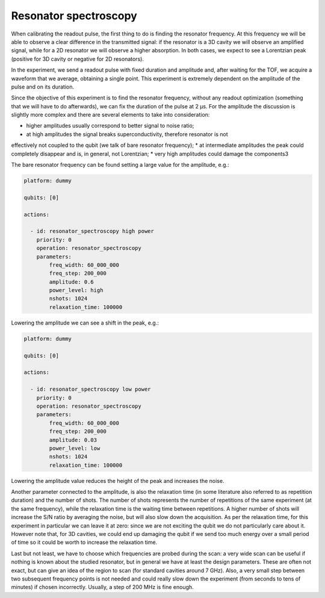 Resonator spectroscopy
======================


When calibrating the readout pulse, the first thing to do is finding the resonator frequency.
At this frequency we will be able to observe a clear difference in the transmitted
signal: if the resonator is a 3D cavity we will observe an amplified signal, while for a
2D resonator we will observe a higher absorption. In both cases, we expect to see a
Lorentzian peak (positive for 3D cavity or negative for 2D resonators).

In the experiment, we send a readout pulse with fixed duration and amplitude and,
after waiting for the TOF, we acquire a waveform that we average, obtaining a single
point. This experiment is extremely dependent on the amplitude of the pulse and on its duration.

Since the objective of this experiment is to find the resonator frequency, without any readout
optimization (something that we will have to do afterwards), we can fix the duration of
the pulse at 2 µs.
For the amplitude the discussion is slightly more complex and there are several
elements to take into consideration:

* higher amplitudes usually correspond to better signal to noise ratio;
* at high amplitudes the signal breaks superconductivity, therefore resonator is not
effectively not coupled to the qubit (we talk of bare resonator frequency);
* at intermediate amplitudes the peak could completely disappear and is, in general,
not Lorentzian;
* very high amplitudes could damage the components3

The bare resonator frequency can be found setting a large value for the amplitude, e.g.:

.. code-block:: yaml

    platform: dummy

    qubits: [0]

    actions:

      - id: resonator_spectroscopy high power
        priority: 0
        operation: resonator_spectroscopy
        parameters:
            freq_width: 60_000_000
            freq_step: 200_000
            amplitude: 0.6
            power_level: high
            nshots: 1024
            relaxation_time: 100000

Lowering the amplitude we can see a shift in the peak, e.g.:

.. code-block:: yaml

    platform: dummy

    qubits: [0]

    actions:

      - id: resonator_spectroscopy low power
        priority: 0
        operation: resonator_spectroscopy
        parameters:
            freq_width: 60_000_000
            freq_step: 200_000
            amplitude: 0.03
            power_level: low
            nshots: 1024
            relaxation_time: 100000

Lowering the amplitude value reduces the height of the peak and increases the noise.

Another parameter connected to the amplitude, is also the relaxation time (in some
literature also referred to as repetition duration) and the number of shots.
The number of shots represents the number of repetitions of the same experiment (at the same
frequency), while the relaxation time is the waiting time between repetitions. A higher
number of shots will increase the S/N ratio by averaging the noise, but will also slow
down the acquisition.
As per the relaxation time, for this experiment in particular we
can leave it at zero: since we are not exciting the qubit we do not particularly care
about it. However note that, for 3D cavities, we could end up damaging the qubit if we
send too much energy over a small period of time so it could be worth to increase the
relaxation time.

Last but not least, we have to choose which frequencies are probed during the scan:
a very wide scan can be useful if nothing is known about the studied resonator, but in
general we have at least the design parameters. These are often not exact, but can give
an idea of the region to scan (for standard cavities around 7 GHz). Also, a very small
step between two subsequent frequency points is not needed and could really slow down
the experiment (from seconds to tens of minutes) if chosen incorrectly. Usually, a step
of 200 MHz is fine enough.
